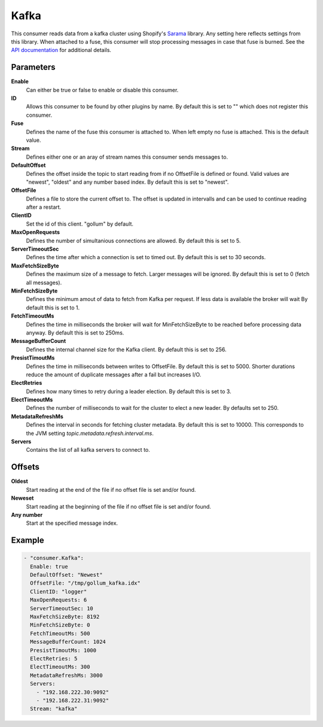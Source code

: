 Kafka
=====

This consumer reads data from a kafka cluster using Shopify's `Sarama <https://github.com/Shopify/sarama>`_ library.
Any setting here reflects settings from this library.
When attached to a fuse, this consumer will stop processing messages in case that fuse is burned.
See the `API documentation <http://gollum.readthedocs.org/en/latest/consumers/kafka.html>`_ for additional details.


Parameters
----------

**Enable**
  Can either be true or false to enable or disable this consumer.
**ID**
  Allows this consumer to be found by other plugins by name.
  By default this is set to "" which does not register this consumer.
**Fuse**
  Defines the name of the fuse this consumer is attached to.
  When left empty no fuse is attached. This is the default value.
**Stream**
    Defines either one or an aray of stream names this consumer sends messages to.
**DefaultOffset**
  Defines the offset inside the topic to start reading from if no OffsetFile is defined or found.
  Valid values are "newest", "oldest" and any number based index. By default this is set to "newest".
**OffsetFile**
  Defines a file to store the current offset to.
  The offset is updated in intervalls and can be used to continue reading after a restart.
**ClientID**
  Set the id of this client. "gollum" by default.
**MaxOpenRequests**
  Defines the number of simultanious connections are allowed.
  By default this is set to 5.
**ServerTimeoutSec**
  Defines the time after which a connection is set to timed
  out. By default this is set to 30 seconds.
**MaxFetchSizeByte**
  Defines the maximum size of a message to fetch. Larger messages
  will be ignored. By default this is set to 0 (fetch all messages).
**MinFetchSizeByte**
  Defines the minimum amout of data to fetch from Kafka per request.
  If less data is available the broker will wait
  By default this is set to 1.
**FetchTimeoutMs**
  Defines the time in milliseconds the broker will wait for MinFetchSizeByte to be reached before processing data anyway.
  By default this is set to 250ms.
**MessageBufferCount**
  Defines the internal channel size for the Kafka client.
  By default this is set to 256.
**PresistTimoutMs**
  Defines the time in milliseconds between writes to OffsetFile.
  By default this is set to 5000.
  Shorter durations reduce the amount of duplicate messages after a fail but increases I/O.
**ElectRetries**
  Defines how many times to retry during a leader election.
  By default this is set to 3.
**ElectTimeoutMs**
  Defines the number of milliseconds to wait for the cluster to elect a new leader.
  By defaults set to 250.
**MetadataRefreshMs**
  Defines the interval in seconds for fetching cluster metadata.
  By default this is set to 10000.
  This corresponds to the JVM setting `topic.metadata.refresh.interval.ms`.
**Servers**
  Contains the list of all kafka servers to connect to.

Offsets
-------

**Oldest**
  Start reading at the end of the file if no offset file is set and/or found.
**Neweset**
  Start reading at the beginning of the file if no offset file is set and/or found.
**Any number**
  Start at the specified message index.

Example
-------

.. code-block:: yaml

  - "consumer.Kafka":
    Enable: true
    DefaultOffset: "Newest"
    OffsetFile: "/tmp/gollum_kafka.idx"
    ClientID: "logger"
    MaxOpenRequests: 6
    ServerTimeoutSec: 10
    MaxFetchSizeByte: 8192
    MinFetchSizeByte: 0
    FetchTimeoutMs: 500
    MessageBufferCount: 1024
    PresistTimoutMs: 1000
    ElectRetries: 5
    ElectTimeoutMs: 300
    MetadataRefreshMs: 3000
    Servers:
      - "192.168.222.30:9092"
      - "192.168.222.31:9092"
    Stream: "kafka"
